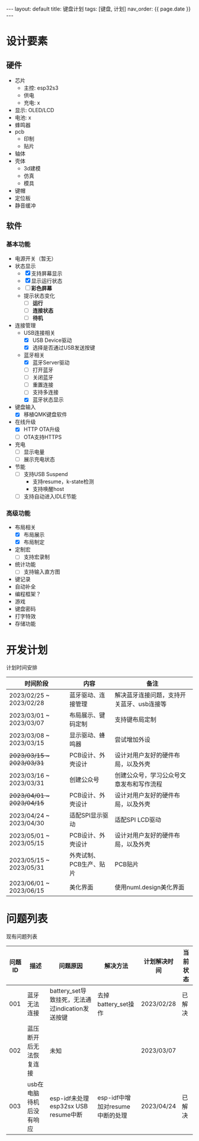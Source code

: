 #+STARTUP: showall indent
#+STARTUP: hidestars
#+OPTIONS: ^:nil
#+BEGIN_EXPORT html
---
layout: default
title: 键盘计划
tags: [键盘, 计划]
nav_order: {{ page.date }}
---
#+END_EXPORT
* 设计要素
** 硬件
- 芯片
   + 主控: esp32s3
   + 供电
   + 充电: x
- 显示: OLED/LCD
- 电池: x
- 蜂鸣器
- pcb
   + 印制
   + 贴片
- 轴体
- 壳体
   + 3d建模
   + 仿真
   + 模具
- 键帽
- 定位板
- 静音缓冲
** 软件
*** 基本功能
- 电源开关（暂无）
- 状态显示
  + [X] 支持屏幕显示
  + [X] 显示运行状态
  + [ ] *彩色屏幕*
  + 提示状态变化
    * [ ] *运行*
    * [ ] *连接状态*
    * [ ] *待机*
- 连接管理
  + USB连接相关
    * [X] USB Device驱动
    * [X] 选择是否通过USB发送按键
  + 蓝牙相关
    * [X] 蓝牙Server驱动
    * [ ] 打开蓝牙
    * [ ] 关闭蓝牙
    * [ ] 重置连接
    * [ ] 支持多连接
    * [X] 蓝牙状态显示
- 键盘输入
  + [X] 移植QMK键盘软件
- 在线升级
  + [X] HTTP OTA升级
  + [ ] OTA支持HTTPS
- 充电
  + [ ] 显示电量
  + [ ] 展示充电状态
- 节能
  + [ ] 支持USB Suspend
    - 支持resume，k-state检测
    - 支持唤醒host
  + [ ] 支持自动进入IDLE节能
*** 高级功能
- 布局相关
  + [X] 布局展示
  + [X] 布局制定
- 定制宏
  + [ ] 支持宏录制
- 统计功能
  + [ ] 支持输入直方图
- 键记录
- 自动补全
- 编程框架？
- 游戏
- 键盘密码
- 打字特效
- 存储功能

* 开发计划
计划时间安排

| 时间阶段                  | 内容                    | 备注                                      |
|---------------------------+-------------------------+-------------------------------------------|
| 2023/02/25 ~ 2023/02/28   | 蓝牙驱动、连接管理      | 解决蓝牙连接问题，支持开关蓝牙、usb连接等 |
| 2023/03/01 ~ 2023/03/07   | 布局展示、键码定制      | 支持键布局定制                            |
| 2023/03/08 ~ 2023/03/15   | 显示驱动、蜂鸣器        | 尝试增加外设                              |
| +2023/03/15 ~ 2023/03/31+ | PCB设计、外壳设计       | 设计对用户友好的硬件布局，以及外壳        |
| 2023/03/16 ~ 2023/03/31   | 创建公众号              | 创建公众号，学习公众号文章发布和写作流程  |
| +2023/04/01 ~ 2023/04/15+ | PCB设计、外壳设计       | 设计对用户友好的硬件布局，以及外壳        |
| 2023/04/24 ~ 2023/04/30   | 适配SPI显示驱动         | 适配SPI LCD驱动                           |
| 2023/05/01 ~ 2023/05/15   | PCB设计、外壳设计       | 设计对用户友好的硬件布局，以及外壳        |
| 2023/05/15 ~ 2023/05/31   | 外壳试制、PCB生产、贴片 | PCB贴片                                   |
| 2023/06/01 ~ 2023/06/15   | 美化界面                | 使用numl.design美化界面                   |

* 问题列表
现有问题列表

| 问题ID | 描述                    | 问题原因                                        | 解决方法                        | 计划解决时间 | 当前状态 |
|--------+-------------------------+-------------------------------------------------+---------------------------------+--------------+----------|
|    001 | 蓝牙无法连接            | battery_set导致挂死，无法通过indication发送按键 | 去掉battery_set操作             | 2023/02/28   | 已解决   |
|    002 | 蓝压断开后无法恢复连接  | 未知                                            |                                 | 2023/03/07   |          |
|    003 | usb在电脑待机后没有响应 | esp-idf未处理esp32sx USB resume中断             | esp-idf中增加对resume中断的处理 | 2023/04/24   | 已解决   |

